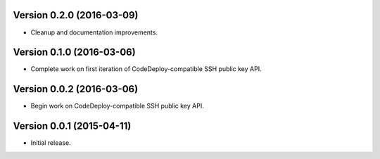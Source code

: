 Version 0.2.0 (2016-03-09)
--------------------------
- Cleanup and documentation improvements.

Version 0.1.0 (2016-03-06)
--------------------------
- Complete work on first iteration of CodeDeploy-compatible SSH public key API.

Version 0.0.2 (2016-03-06)
--------------------------
- Begin work on CodeDeploy-compatible SSH public key API.

Version 0.0.1 (2015-04-11)
--------------------------
- Initial release.
